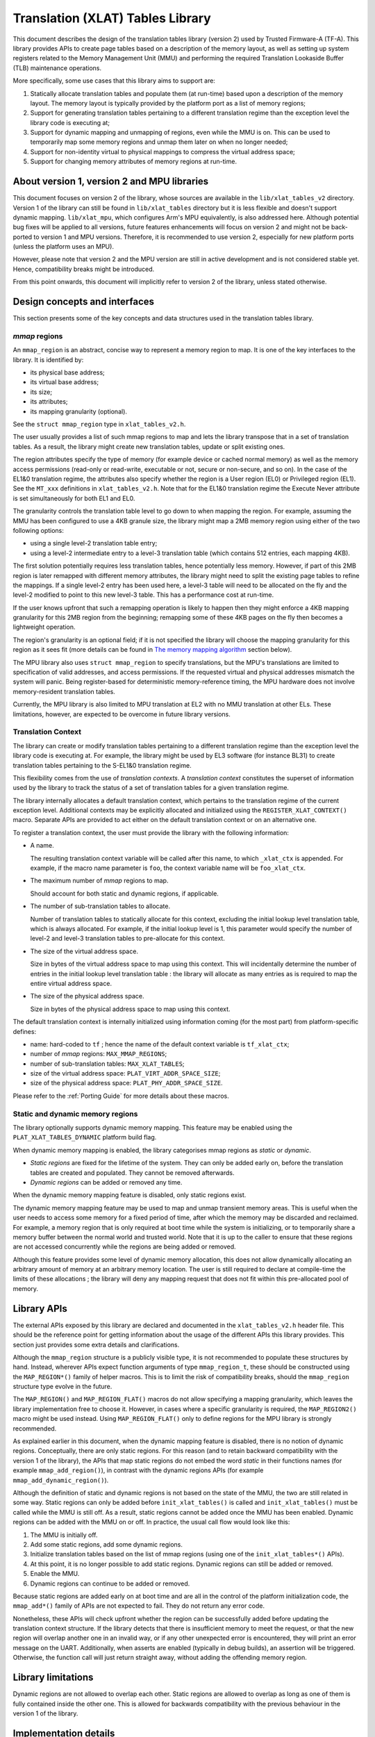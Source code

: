Translation (XLAT) Tables Library
=================================

This document describes the design of the translation tables library (version 2)
used by Trusted Firmware-A (TF-A). This library provides APIs to create page
tables based on a description of the memory layout, as well as setting up system
registers related to the Memory Management Unit (MMU) and performing the
required Translation Lookaside Buffer (TLB) maintenance operations.

More specifically, some use cases that this library aims to support are:

#. Statically allocate translation tables and populate them (at run-time) based
   upon a description of the memory layout. The memory layout is typically
   provided by the platform port as a list of memory regions;

#. Support for generating translation tables pertaining to a different
   translation regime than the exception level the library code is executing at;

#. Support for dynamic mapping and unmapping of regions, even while the MMU is
   on. This can be used to temporarily map some memory regions and unmap them
   later on when no longer needed;

#. Support for non-identity virtual to physical mappings to compress the virtual
   address space;

#. Support for changing memory attributes of memory regions at run-time.


About version 1, version 2 and MPU libraries
--------------------------------------------

This document focuses on version 2 of the library, whose sources are available
in the ``lib/xlat_tables_v2`` directory. Version 1 of the library can still be
found in ``lib/xlat_tables`` directory but it is less flexible and doesn't
support dynamic mapping. ``lib/xlat_mpu``, which configures Arm's MPU
equivalently, is also addressed here. Although potential bug fixes will be
applied to all versions, future features enhancements will focus on version 2 and might not be
back-ported to version 1 and MPU versions. Therefore, it is recommended to use
version 2, especially for new platform ports (unless the platform uses an MPU).

However, please note that version 2 and the MPU version are still in active
development and is not considered stable yet. Hence, compatibility breaks might
be introduced.

From this point onwards, this document will implicitly refer to version 2 of the
library, unless stated otherwise.


Design concepts and interfaces
------------------------------

This section presents some of the key concepts and data structures used in the
translation tables library.

`mmap` regions
~~~~~~~~~~~~~~

An ``mmap_region`` is an abstract, concise way to represent a memory region to
map. It is one of the key interfaces to the library. It is identified by:

- its physical base address;
- its virtual base address;
- its size;
- its attributes;
- its mapping granularity (optional).

See the ``struct mmap_region`` type in ``xlat_tables_v2.h``.

The user usually provides a list of such mmap regions to map and lets the
library transpose that in a set of translation tables. As a result, the library
might create new translation tables, update or split existing ones.

The region attributes specify the type of memory (for example device or cached
normal memory) as well as the memory access permissions (read-only or
read-write, executable or not, secure or non-secure, and so on). In the case of
the EL1&0 translation regime, the attributes also specify whether the region is
a User region (EL0) or Privileged region (EL1). See the ``MT_xxx`` definitions
in ``xlat_tables_v2.h``. Note that for the EL1&0 translation regime the Execute
Never attribute is set simultaneously for both EL1 and EL0.

The granularity controls the translation table level to go down to when mapping
the region. For example, assuming the MMU has been configured to use a 4KB
granule size, the library might map a 2MB memory region using either of the two
following options:

- using a single level-2 translation table entry;
- using a level-2 intermediate entry to a level-3 translation table (which
  contains 512 entries, each mapping 4KB).

The first solution potentially requires less translation tables, hence
potentially less memory.  However, if part of this 2MB region is later remapped
with different memory attributes, the library might need to split the existing
page tables to refine the mappings. If a single level-2 entry has been used
here, a level-3 table will need to be allocated on the fly and the level-2
modified to point to this new level-3 table. This has a performance cost at
run-time.

If the user knows upfront that such a remapping operation is likely to happen
then they might enforce a 4KB mapping granularity for this 2MB region from the
beginning; remapping some of these 4KB pages on the fly then becomes a
lightweight operation.

The region's granularity is an optional field; if it is not specified the
library will choose the mapping granularity for this region as it sees fit (more
details can be found in `The memory mapping algorithm`_ section below).

The MPU library also uses ``struct mmap_region`` to specify translations, but
the MPU's translations are limited to specification of valid addresses, and
access permissions.  If the requested virtual and physical addresses mismatch
the system will panic. Being register-based for deterministic memory-reference
timing, the MPU hardware does not involve memory-resident translation tables.

Currently, the MPU library is also limited to MPU translation at EL2 with no
MMU translation at other ELs.  These limitations, however, are expected to be
overcome in future library versions.

Translation Context
~~~~~~~~~~~~~~~~~~~

The library can create or modify translation tables pertaining to a different
translation regime than the exception level the library code is executing at.
For example, the library might be used by EL3 software (for instance BL31) to
create translation tables pertaining to the S-EL1&0 translation regime.

This flexibility comes from the use of *translation contexts*. A *translation
context* constitutes the superset of information used by the library to track
the status of a set of translation tables for a given translation regime.

The library internally allocates a default translation context, which pertains
to the translation regime of the current exception level. Additional contexts
may be explicitly allocated and initialized using the
``REGISTER_XLAT_CONTEXT()`` macro. Separate APIs are provided to act either on
the default translation context or on an alternative one.

To register a translation context, the user must provide the library with the
following information:

* A name.

  The resulting translation context variable will be called after this name, to
  which ``_xlat_ctx`` is appended. For example, if the macro name parameter is
  ``foo``, the context variable name will be ``foo_xlat_ctx``.

* The maximum number of `mmap` regions to map.

  Should account for both static and dynamic regions, if applicable.

* The number of sub-translation tables to allocate.

  Number of translation tables to statically allocate for this context,
  excluding the initial lookup level translation table, which is always
  allocated. For example, if the initial lookup level is 1, this parameter would
  specify the number of level-2 and level-3 translation tables to pre-allocate
  for this context.

* The size of the virtual address space.

  Size in bytes of the virtual address space to map using this context. This
  will incidentally determine the number of entries in the initial lookup level
  translation table : the library will allocate as many entries as is required
  to map the entire virtual address space.

* The size of the physical address space.

  Size in bytes of the physical address space to map using this context.

The default translation context is internally initialized using information
coming (for the most part) from platform-specific defines:

- name: hard-coded to ``tf`` ; hence the name of the default context variable is
  ``tf_xlat_ctx``;
- number of `mmap` regions: ``MAX_MMAP_REGIONS``;
- number of sub-translation tables: ``MAX_XLAT_TABLES``;
- size of the virtual address space: ``PLAT_VIRT_ADDR_SPACE_SIZE``;
- size of the physical address space: ``PLAT_PHY_ADDR_SPACE_SIZE``.

Please refer to the :ref:`Porting Guide` for more details about these macros.


Static and dynamic memory regions
~~~~~~~~~~~~~~~~~~~~~~~~~~~~~~~~~

The library optionally supports dynamic memory mapping. This feature may be
enabled using the ``PLAT_XLAT_TABLES_DYNAMIC`` platform build flag.

When dynamic memory mapping is enabled, the library categorises mmap regions as
*static* or *dynamic*.

- *Static regions* are fixed for the lifetime of the system. They can only be
  added early on, before the translation tables are created and populated. They
  cannot be removed afterwards.

- *Dynamic regions* can be added or removed any time.

When the dynamic memory mapping feature is disabled, only static regions exist.

The dynamic memory mapping feature may be used to map and unmap transient memory
areas. This is useful when the user needs to access some memory for a fixed
period of time, after which the memory may be discarded and reclaimed. For
example, a memory region that is only required at boot time while the system is
initializing, or to temporarily share a memory buffer between the normal world
and trusted world. Note that it is up to the caller to ensure that these regions
are not accessed concurrently while the regions are being added or removed.

Although this feature provides some level of dynamic memory allocation, this
does not allow dynamically allocating an arbitrary amount of memory at an
arbitrary memory location. The user is still required to declare at compile-time
the limits of these allocations ; the library will deny any mapping request that
does not fit within this pre-allocated pool of memory.


Library APIs
------------

The external APIs exposed by this library are declared and documented in the
``xlat_tables_v2.h`` header file. This should be the reference point for
getting information about the usage of the different APIs this library
provides. This section just provides some extra details and clarifications.

Although the ``mmap_region`` structure is a publicly visible type, it is not
recommended to populate these structures by hand. Instead, wherever APIs expect
function arguments of type ``mmap_region_t``, these should be constructed using
the ``MAP_REGION*()`` family of helper macros. This is to limit the risk of
compatibility breaks, should the ``mmap_region`` structure type evolve in the
future.

The ``MAP_REGION()`` and ``MAP_REGION_FLAT()`` macros do not allow specifying a
mapping granularity, which leaves the library implementation free to choose
it. However, in cases where a specific granularity is required, the
``MAP_REGION2()`` macro might be used instead. Using ``MAP_REGION_FLAT()`` only
to define regions for the MPU library is strongly recommended.

As explained earlier in this document, when the dynamic mapping feature is
disabled, there is no notion of dynamic regions. Conceptually, there are only
static regions. For this reason (and to retain backward compatibility with the
version 1 of the library), the APIs that map static regions do not embed the
word *static* in their functions names (for example ``mmap_add_region()``), in
contrast with the dynamic regions APIs (for example
``mmap_add_dynamic_region()``).

Although the definition of static and dynamic regions is not based on the state
of the MMU, the two are still related in some way. Static regions can only be
added before ``init_xlat_tables()`` is called and ``init_xlat_tables()`` must be
called while the MMU is still off. As a result, static regions cannot be added
once the MMU has been enabled. Dynamic regions can be added with the MMU on or
off. In practice, the usual call flow would look like this:

#. The MMU is initially off.

#. Add some static regions, add some dynamic regions.

#. Initialize translation tables based on the list of mmap regions (using one of
   the ``init_xlat_tables*()`` APIs).

#. At this point, it is no longer possible to add static regions. Dynamic
   regions can still be added or removed.

#. Enable the MMU.

#. Dynamic regions can continue to be added or removed.

Because static regions are added early on at boot time and are all in the
control of the platform initialization code, the ``mmap_add*()`` family of APIs
are not expected to fail. They do not return any error code.

Nonetheless, these APIs will check upfront whether the region can be
successfully added before updating the translation context structure. If the
library detects that there is insufficient memory to meet the request, or that
the new region will overlap another one in an invalid way, or if any other
unexpected error is encountered, they will print an error message on the UART.
Additionally, when asserts are enabled (typically in debug builds), an assertion
will be triggered. Otherwise, the function call will just return straight away,
without adding the offending memory region.


Library limitations
-------------------

Dynamic regions are not allowed to overlap each other. Static regions are
allowed to overlap as long as one of them is fully contained inside the other
one. This is allowed for backwards compatibility with the previous behaviour in
the version 1 of the library.


Implementation details
----------------------

Code structure
~~~~~~~~~~~~~~

The library is divided into 4 modules:

- **Core module**

  Provides the main functionality of the library, such as the initialization of
  translation tables contexts and mapping/unmapping memory regions. This module
  provides functions such as ``mmap_add_region_ctx`` that let the caller specify
  the translation tables context affected by them.

  See ``xlat_tables_core.c``.

- **Active context module**

  Instantiates the context that is used by the current BL image and provides
  helpers to manipulate it, abstracting it from the rest of the code.
  This module provides functions such as ``mmap_add_region``, that directly
  affect the BL image using them.

  See ``xlat_tables_context.c``.

- **Utilities module**

  Provides additional functionality like debug print of the current state of the
  translation tables and helpers to query memory attributes and to modify them.

  See ``xlat_tables_utils.c``.

- **Architectural module**

  Provides functions that are dependent on the current execution state
  (AArch32/AArch64), such as the functions used for TLB invalidation, setup the
  MMU, or calculate the Physical Address Space size. They do not need a
  translation context to work on.

  See ``aarch32/xlat_tables_arch.c`` and ``aarch64/xlat_tables_arch.c``.

From mmap regions to translation tables
~~~~~~~~~~~~~~~~~~~~~~~~~~~~~~~~~~~~~~~

A translation context contains a list of ``mmap_region_t``, which holds the
information of all the regions that are mapped at any given time. Whenever there
is a request to map (resp. unmap) a memory region, it is added to (resp. removed
from) the ``mmap_region_t`` list.

The mmap regions list is a conceptual way to represent the memory layout. At
some point, the library has to convert this information into actual translation
tables to program into the MMU.

Before the ``init_xlat_tables()`` API is called, the library only acts on the
mmap regions list. Adding a static or dynamic region at this point through one
of the ``mmap_add*()`` APIs does not affect the translation tables in any way,
they only get registered in the internal mmap region list. It is only when the
user calls the ``init_xlat_tables()`` that the translation tables are populated
in memory based on the list of mmap regions registered so far. This is an
optimization that allows creation of the initial set of translation tables in
one go, rather than having to edit them every time while the MMU is disabled.

After the ``init_xlat_tables()`` API has been called, only dynamic regions can
be added. Changes to the translation tables (as well as the mmap regions list)
will take effect immediately.

The memory mapping algorithm
~~~~~~~~~~~~~~~~~~~~~~~~~~~~

The mapping function is implemented as a recursive algorithm. It is however
bound by the level of depth of the translation tables (the Armv8-A architecture
allows up to 4 lookup levels).

By default [#granularity]_, the algorithm will attempt to minimize the
number of translation tables created to satisfy the user's request. It will
favour mapping a region using the biggest possible blocks, only creating a
sub-table if it is strictly necessary. This is to reduce the memory footprint of
the firmware.

The most common reason for needing a sub-table is when a specific mapping
requires a finer granularity. Misaligned regions also require a finer
granularity than what the user may had originally expected, using a lot more
memory than expected. The reason is that all levels of translation are
restricted to address translations of the same granularity as the size of the
blocks of that level.  For example, for a 4 KiB page size, a level 2 block entry
can only translate up to a granularity of 2 MiB. If the Physical Address is not
aligned to 2 MiB then additional level 3 tables are also needed.

Note that not every translation level allows any type of descriptor. Depending
on the page size, levels 0 and 1 of translation may only allow table
descriptors. If a block entry could be able to describe a translation, but that
level does not allow block descriptors, a table descriptor will have to be used
instead, as well as additional tables at the next level.

|Alignment Example|

The mmap regions are sorted in a way that simplifies the code that maps
them. Even though this ordering is only strictly needed for overlapping static
regions, it must also be applied for dynamic regions to maintain a consistent
order of all regions at all times. As each new region is mapped, existing
entries in the translation tables are checked to ensure consistency. Please
refer to the comments in the source code of the core module for more details
about the sorting algorithm in use.

This mapping algorithm does not apply to the MPU library, since the MPU hardware
directly maps regions by "base" and "limit" (bottom and top) addresses.

TLB maintenance operations
~~~~~~~~~~~~~~~~~~~~~~~~~~

The library takes care of performing TLB maintenance operations when required.
For example, when the user requests removing a dynamic region, the library
invalidates all TLB entries associated to that region to ensure that these
changes are visible to subsequent execution, including speculative execution,
that uses the changed translation table entries.

A counter-example is the initialization of translation tables. In this case,
explicit TLB maintenance is not required. The Armv8-A architecture guarantees
that all TLBs are disabled from reset and their contents have no effect on
address translation at reset [#tlb-reset-ref]_. Therefore, the TLBs invalidation
is deferred to the ``enable_mmu*()`` family of functions, just before the MMU is
turned on.

Regarding enabling and disabling memory management, for the MPU library, to
reduce confusion, calls to enable or disable the MPU use ``mpu`` in their names
in place of ``mmu``. For example, the ``enable_mmu_el2()`` call is changed to
``enable_mpu_el2()``.

TLB invalidation is not required when adding dynamic regions either. Dynamic
regions are not allowed to overlap existing memory region. Therefore, if the
dynamic mapping request is deemed legitimate, it automatically concerns memory
that was not mapped in this translation regime and the library will have
initialized its corresponding translation table entry to an invalid
descriptor. Given that the TLBs are not architecturally permitted to hold any
invalid translation table entry [#tlb-no-invalid-entry]_, this means that this
mapping cannot be cached in the TLBs.

.. rubric:: Footnotes

.. [#granularity] That is, when mmap regions do not enforce their mapping
                  granularity.

.. [#tlb-reset-ref] See section D4.9 ``Translation Lookaside Buffers (TLBs)``,
                    subsection ``TLB behavior at reset`` in Armv8-A, rev C.a.

.. [#tlb-no-invalid-entry] See section D4.10.1 ``General TLB maintenance
                           requirements`` in Armv8-A, rev C.a.

--------------

*Copyright (c) 2017-2021, Arm Limited and Contributors. All rights reserved.*

.. |Alignment Example| image:: ../resources/diagrams/xlat_align.png
